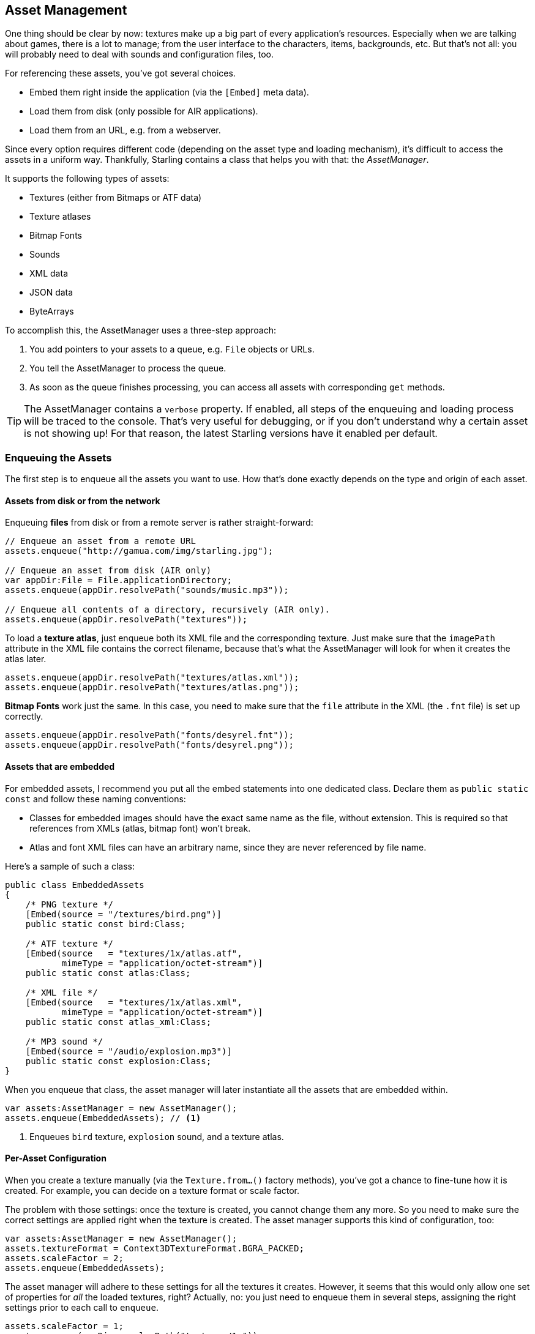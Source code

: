 == Asset Management

One thing should be clear by now: textures make up a big part of every application's resources.
Especially when we are talking about games, there is a lot to manage; from the user interface to the characters, items, backgrounds, etc.
But that's not all: you will probably need to deal with sounds and configuration files, too.

For referencing these assets, you've got several choices.

* Embed them right inside the application (via the `[Embed]` meta data).
* Load them from disk (only possible for AIR applications).
* Load them from an URL, e.g. from a webserver.

Since every option requires different code (depending on the asset type and loading mechanism), it's difficult to access the assets in a uniform way.
Thankfully, Starling contains a class that helps you with that: the _AssetManager_.

It supports the following types of assets:

* Textures (either from Bitmaps or ATF data)
* Texture atlases
* Bitmap Fonts
* Sounds
* XML data
* JSON data
* ByteArrays

To accomplish this, the AssetManager uses a three-step approach:

1. You add pointers to your assets to a queue, e.g. `File` objects or URLs.
2. You tell the AssetManager to process the queue.
3. As soon as the queue finishes processing, you can access all assets with corresponding `get` methods.

[TIP]
====
The AssetManager contains a `verbose` property.
If enabled, all steps of the enqueuing and loading process will be traced to the console.
That's very useful for debugging, or if you don't understand why a certain asset is not showing up!
For that reason, the latest Starling versions have it enabled per default.
====

=== Enqueuing the Assets

The first step is to enqueue all the assets you want to use.
How that's done exactly depends on the type and origin of each asset.

==== Assets from disk or from the network

Enqueuing **files** from disk or from a remote server is rather straight-forward:

[source, as3]
----
// Enqueue an asset from a remote URL
assets.enqueue("http://gamua.com/img/starling.jpg");

// Enqueue an asset from disk (AIR only)
var appDir:File = File.applicationDirectory;
assets.enqueue(appDir.resolvePath("sounds/music.mp3"));

// Enqueue all contents of a directory, recursively (AIR only).
assets.enqueue(appDir.resolvePath("textures"));
----

To load a **texture atlas**, just enqueue both its XML file and the corresponding texture.
Just make sure that the `imagePath` attribute in the XML file contains the correct filename, because that's what the AssetManager will look for when it creates the atlas later.

[source, as3]
----
assets.enqueue(appDir.resolvePath("textures/atlas.xml"));
assets.enqueue(appDir.resolvePath("textures/atlas.png"));
----

**Bitmap Fonts** work just the same.
In this case, you need to make sure that the `file` attribute in the XML (the `.fnt` file) is set up correctly.

[source, as3]
----
assets.enqueue(appDir.resolvePath("fonts/desyrel.fnt"));
assets.enqueue(appDir.resolvePath("fonts/desyrel.png"));
----

==== Assets that are embedded

For embedded assets, I recommend you put all the embed statements into one dedicated class.
Declare them as `public static const` and follow these naming conventions:

* Classes for embedded images should have the exact same name as the file, without extension.
  This is required so that references from XMLs (atlas, bitmap font) won't break.
* Atlas and font XML files can have an arbitrary name, since they are never referenced by file name.

Here's a sample of such a class:

[source, as3]
----
public class EmbeddedAssets
{
    /* PNG texture */
    [Embed(source = "/textures/bird.png")]
    public static const bird:Class;

    /* ATF texture */
    [Embed(source   = "textures/1x/atlas.atf",
           mimeType = "application/octet-stream")]
    public static const atlas:Class;

    /* XML file */
    [Embed(source   = "textures/1x/atlas.xml",
           mimeType = "application/octet-stream")]
    public static const atlas_xml:Class;

    /* MP3 sound */
    [Embed(source = "/audio/explosion.mp3")]
    public static const explosion:Class;
}
----

When you enqueue that class, the asset manager will later instantiate all the assets that are embedded within.

[source, as3]
----
var assets:AssetManager = new AssetManager();
assets.enqueue(EmbeddedAssets); // <1>
----
<1> Enqueues `bird` texture, `explosion` sound, and a texture atlas.

==== Per-Asset Configuration

When you create a texture manually (via the `Texture.from...()` factory methods), you've got a chance to fine-tune how it is created.
For example, you can decide on a texture format or scale factor.

The problem with those settings: once the texture is created, you cannot change them any more.
So you need to make sure the correct settings are applied right when the texture is created.
The asset manager supports this kind of configuration, too:

[source, as3]
----
var assets:AssetManager = new AssetManager();
assets.textureFormat = Context3DTextureFormat.BGRA_PACKED;
assets.scaleFactor = 2;
assets.enqueue(EmbeddedAssets);
----

The asset manager will adhere to these settings for all the textures it creates.
However, it seems that this would only allow one set of properties for _all_ the loaded textures, right?
Actually, no: you just need to enqueue them in several steps, assigning the right settings prior to each call to `enqueue`.

[source, as3]
----
assets.scaleFactor = 1;
assets.enqueue(appDir.resolvePath("textures/1x"));

assets.scaleFactor = 2;
assets.enqueue(appDir.resolvePath("textures/2x"));
----

This will make the textures from the `1x` and `2x` folders use scale factors of one and two, respectively.

=== Loading the Assets

Now that the assets are enqueued, you can load all of them at once.
Depending on the number and size of assets you are loading, this can take a while.
For that reason, it probably makes sense to show some kind of progress bar or loading indicator to your users.

[source, as3]
----
assets.loadQueue(function(ratio:Number):void
{
    trace("Loading assets, progress:", ratio);

    // when the ratio equals '1', we are finished.
    if (ratio == 1.0)
        startGame();
});
----

Note that the `startGame` method is something you have to implement yourself; that's where you could hide the loading screen and start the actual game.

With an enabled `verbose` property, you'll see the names with which the assets can be accessed:

----
[AssetManager] Adding sound 'explosion'
[AssetManager] Adding texture 'bird'
[AssetManager] Adding texture 'atlas'
[AssetManager] Adding texture atlas 'atlas'
[AssetManager] Removing texture 'atlas'
----

[NOTE]
====
Did you notice?
In the last line, right after creating the texture atlas, the `atlas` texture is actually removed.
Why is that?

Once the atlas is created, you are no longer interested in the atlas-texture, only in the subtextures it contains.
Thus, the actual atlas-texture is removed, freeing up the slot for another texture.
The same happens for bitmap fonts.
====

=== Accessing the Assets

Finally: now that the queue finished processing, you can access your assets with the various `get...` methods of the AssetManager.
Each asset is referenced by a name, which is the file name of the asset (without extension) or the class name of embedded objects.

[source, as3]
----
var texture:Texture = assets.getTexture("bird"); // <1>
var textures:Vector.<Texture> = assets.getTextures("animation"); // <2>
var explosion:SoundChannel = assets.playSound("explosion"); // <3>
----
<1> This will first search named textures, then atlases.
<2> Same as above, but returns all (sub) textures starting with the given String.
<3> Plays a sound and returns the _SoundChannel_ that controls it.

If you enqueued a bitmap font along the way, it will already be registered and ready to use.

[TIP]
====
In my games, I typically store a reference to the asset manager at my root class, accessible through a `static` property.
That makes it super easy to access my assets from anywhere in the game, simply by calling `Game.assets.get...()` (assuming the root class is called `Game`).
====

// TODO: Restoring the Assets

